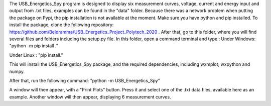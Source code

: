 The USB_Energetics_Spy program is designed to display six measurement curves, voltage,
current and energy input and output from .txt files, examples can be found in the "data" folder.
Because there was a network problem when putting the package on Pypi, the pip installation is not available at the moment.
Make sure you have python and pip installed.
To install the package, clone the following repository: https://github.com/Beldramma/USB_Energetics_Project_Polytech_2020 .
After that, go to this folder, where you will find several files and folders including the setup.py file.
In this folder, open a command terminal and type :
Under Windows:
"python -m pip install ."

Under Linux :
"pip install."

This will install the USB_Energetics_Spy package, and the required dependencies, including wxmplot, wxpython and numpy.

After that, run the following command:
"python -m USB_Energetics_Spy"

A window will then appear, with a "Print Plots" button.
Press it and select one of the .txt data files, available here as an example.
Another window will then appear, displaying 6 measurement curves.
